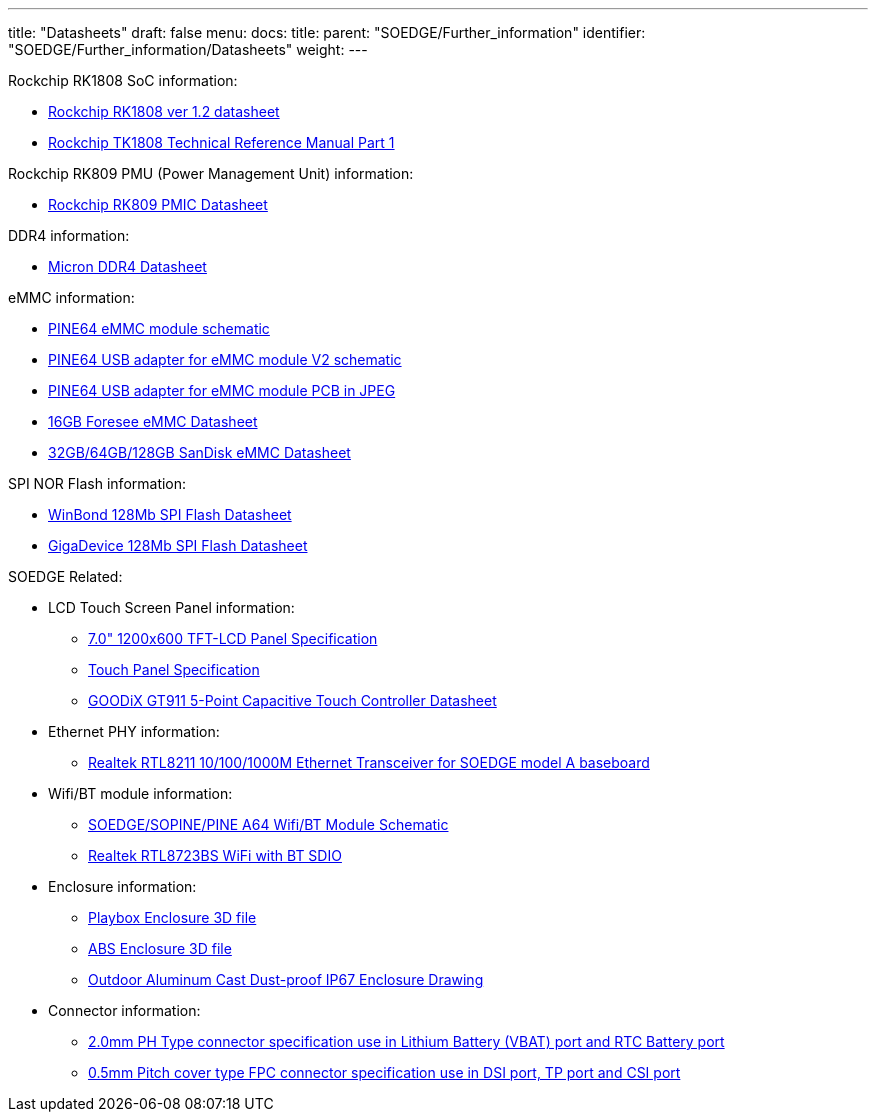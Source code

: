 ---
title: "Datasheets"
draft: false
menu:
  docs:
    title:
    parent: "SOEDGE/Further_information"
    identifier: "SOEDGE/Further_information/Datasheets"
    weight: 
---

Rockchip RK1808 SoC information:

* http://opensource.rock-chips.com/images/4/43/Rockchip_RK1808_Datasheet_V1.2_20190527.pdf[Rockchip RK1808 ver 1.2 datasheet]
* https://files.pine64.org/doc/datasheet/SOEdge/Rockchip%20RK1808%20TRM%20Part1%20V1.2--20190826%20open%20source.pdf[Rockchip TK1808 Technical Reference Manual Part 1]

Rockchip RK809 PMU (Power Management Unit) information:

* https://rockchip.fr/RK809%20datasheet%20V1.01.pdf[Rockchip RK809 PMIC Datasheet]

DDR4 information:

* https://files.pine64.org/doc/datasheet/SOEdge/Micron%208Gb_DDR4_SDRAM.pdf[Micron DDR4 Datasheet]

eMMC information:

* https://files.pine64.org/doc/rock64/PINE64_eMMC_Module_20170719.pdf[PINE64 eMMC module schematic]
* https://files.pine64.org/doc/rock64/usb%20emmc%20module%20adapter%20v2.pdf[PINE64 USB adapter for eMMC module V2 schematic]
* https://files.pine64.org/doc/rock64/USB%20adapter%20for%20eMMC%20module%20PCB.tar[PINE64 USB adapter for eMMC module PCB in JPEG]
* https://files.pine64.org/doc/datasheet/pine64/E-00517%20FORESEE_eMMC_NCEMAM8B-16G%20SPEC.pdf[16GB Foresee eMMC Datasheet]
* https://files.pine64.org/doc/datasheet/pine64/SDINADF4-16-128GB-H%20data%20sheet%20v1.13.pdf[32GB/64GB/128GB SanDisk eMMC Datasheet]

SPI NOR Flash information:

* https://files.pine64.org/doc/datasheet/pine64/w25q128jv%20spi%20revc%2011162016.pdf[WinBond 128Mb SPI Flash Datasheet]
* https://files.pine64.org/doc/datasheet/pine64/GD25Q128C-Rev2.5.pdf[GigaDevice 128Mb SPI Flash Datasheet]

SOEDGE Related:

* LCD Touch Screen Panel information:
** https://files.pine64.org/doc/datasheet/pine64/FY07024DI26A30-D_feiyang_LCD_panel.pdf[7.0" 1200x600 TFT-LCD Panel Specification]
** https://files.pine64.org/doc/datasheet/pine64/HK70DR2459-PG-V01.pdf[Touch Panel Specification]
** https://files.pine64.org/doc/datasheet/pine64/GT911%20Capacitive%20Touch%20Controller%20Datasheet.pdf[GOODiX GT911 5-Point Capacitive Touch Controller Datasheet]
* Ethernet PHY information:
** https://files.pine64.org/doc/datasheet/pine64/rtl8211e(g)-vb(vl)-cg_datasheet_1.6.pdf[Realtek RTL8211 10/100/1000M Ethernet Transceiver for SOEDGE model A baseboard]
* Wifi/BT module information:
** https://files.pine64.org/doc/Pine%20A64%20Schematic/A64-DB-WIFI-BT-REV%20B.pdf[SOEDGE/SOPINE/PINE A64 Wifi/BT Module Schematic]
** https://files.pine64.org/doc/datasheet/pine64/RTL8723BS.pdf[Realtek RTL8723BS WiFi with BT SDIO]
* Enclosure information:
** https://files.pine64.org/doc/datasheet/case/playbox_enclosure_20160426.stp[Playbox Enclosure 3D file]
** https://files.pine64.org/doc/datasheet/case/ABS_enclosure_20160426.stp[ABS Enclosure 3D file]
** https://files.pine64.org/doc/datasheet/case/pine64%20Die%20Cast%20casing-final.jpg[Outdoor Aluminum Cast Dust-proof IP67 Enclosure Drawing]
* Connector information:
** https://files.pine64.org/doc/datasheet/pine64/ePH.pdf[2.0mm PH Type connector specification use in Lithium Battery (VBAT) port and RTC Battery port]
** https://files.pine64.org/doc/datasheet/pine64/0.5FPC%20Front%20Open%20Connector%20H=1.5.pdf[0.5mm Pitch cover type FPC connector specification use in DSI port, TP port and CSI port]

